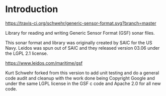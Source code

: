 * Introduction

[[https://travis-ci.org/schwehr/generic-sensor-format][https://travis-ci.org/schwehr/generic-sensor-format.svg?branch=master]]
[[https://scan.coverity.com/projects/5473][https://scan.coverity.com/projects/5473/badge.svg]]
[[https://codeclimate.com/github/schwehr/generic-sensor-format][https://codeclimate.com/github/schwehr/generic-sensor-format/badges/gpa.svg]]

Library for reading and writing Generic Sensor Format (GSF) sonar files.

This sonar format and library was originally created by SAIC for the
US Navy.  Leidos was spun out of SAIC and they released version 03.06
under the LGPL 2.1 license.

https://www.leidos.com/maritime/gsf

Kurt Schwehr forked from this version to add unit testing and do a
general code audit and cleanup with the work done being Copyright
Google and under the same LGPL license in the GSF c code and Apache
2.0 for all new code.
